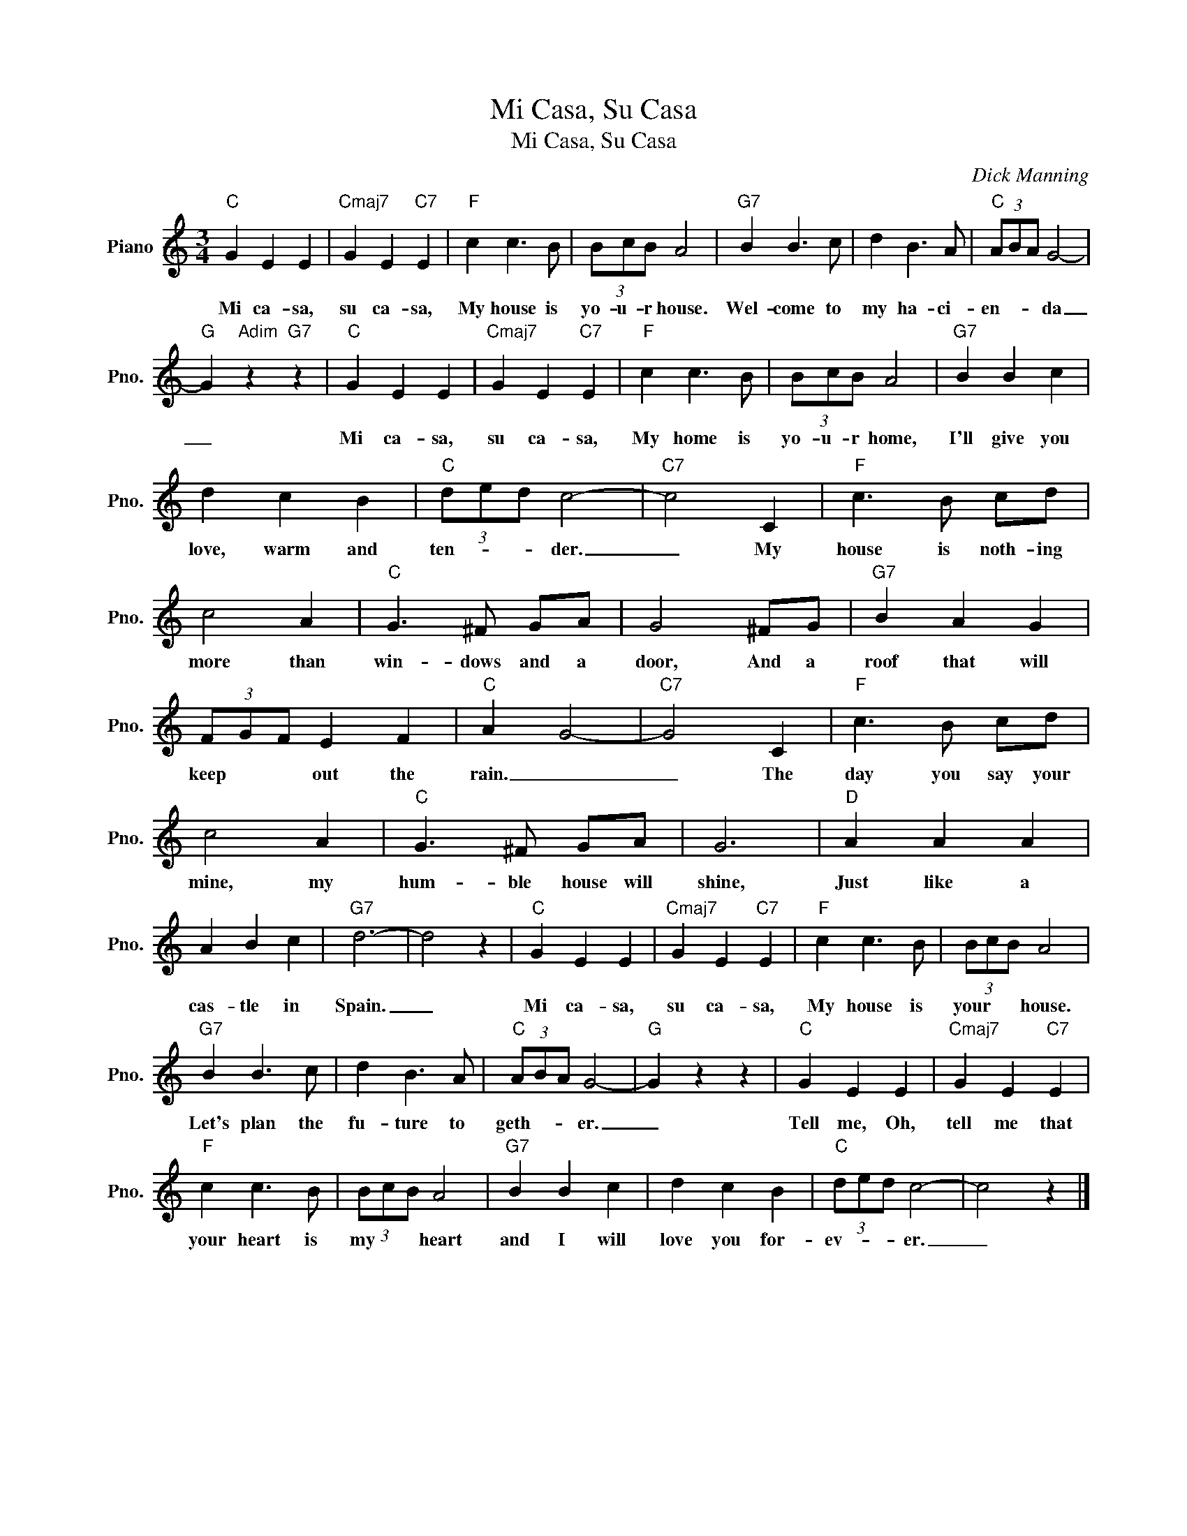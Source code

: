 X:1
T:Mi Casa, Su Casa
T:Mi Casa, Su Casa
C:Dick Manning
Z:All Rights Reserved
L:1/8
M:3/4
K:C
V:1 treble nm="Piano" snm="Pno."
%%MIDI program 0
V:1
"C" G2 E2 E2 |"Cmaj7" G2 E2"C7" E2 |"F" c2 c3 B | (3BcB A4 |"G7" B2 B3 c | d2 B3 A |"C" (3ABA G4- | %7
w: Mi ca- sa,|su ca- sa,|My house is|yo- u- r house.|Wel- come to|my ha- ci-|en- * * da|
"G" G2"Adim" z2"G7" z2 |"C" G2 E2 E2 |"Cmaj7" G2 E2"C7" E2 |"F" c2 c3 B | (3BcB A4 |"G7" B2 B2 c2 | %13
w: _|Mi ca- sa,|su ca- sa,|My home is|yo- u- r home,|I'll give you|
 d2 c2 B2 |"C" (3ded c4- |"C7" c4 C2 |"F" c3 B cd | c4 A2 |"C" G3 ^F GA | G4 ^FG |"G7" B2 A2 G2 | %21
w: love, warm and|ten- * * der.|_ My|house is noth- ing|more than|win- dows and a|door, And a|roof that will|
 (3FGF E2 F2 |"C" A2 G4- |"C7" G4 C2 |"F" c3 B cd | c4 A2 |"C" G3 ^F GA | G6 |"D" A2 A2 A2 | %29
w: keep * * out the|rain. _|_ The|day you say your|mine, my|hum- ble house will|shine,|Just like a|
 A2 B2 c2 |"G7" d6- | d4 z2 |"C" G2 E2 E2 |"Cmaj7" G2 E2"C7" E2 |"F" c2 c3 B | (3BcB A4 | %36
w: cas- tle in|Spain.|_|Mi ca- sa,|su ca- sa,|My house is|your * * house.|
"G7" B2 B3 c | d2 B3 A |"C" (3ABA G4- |"G" G2 z2 z2 |"C" G2 E2 E2 |"Cmaj7" G2 E2"C7" E2 | %42
w: Let's plan the|fu- ture to|geth- * * er.|_|Tell me, Oh,|tell me that|
"F" c2 c3 B | (3BcB A4 |"G7" B2 B2 c2 | d2 c2 B2 |"C" (3ded c4- | c4 z2 |] %48
w: your heart is|my * * heart|and I will|love you for-|ev- * * er.|_|

